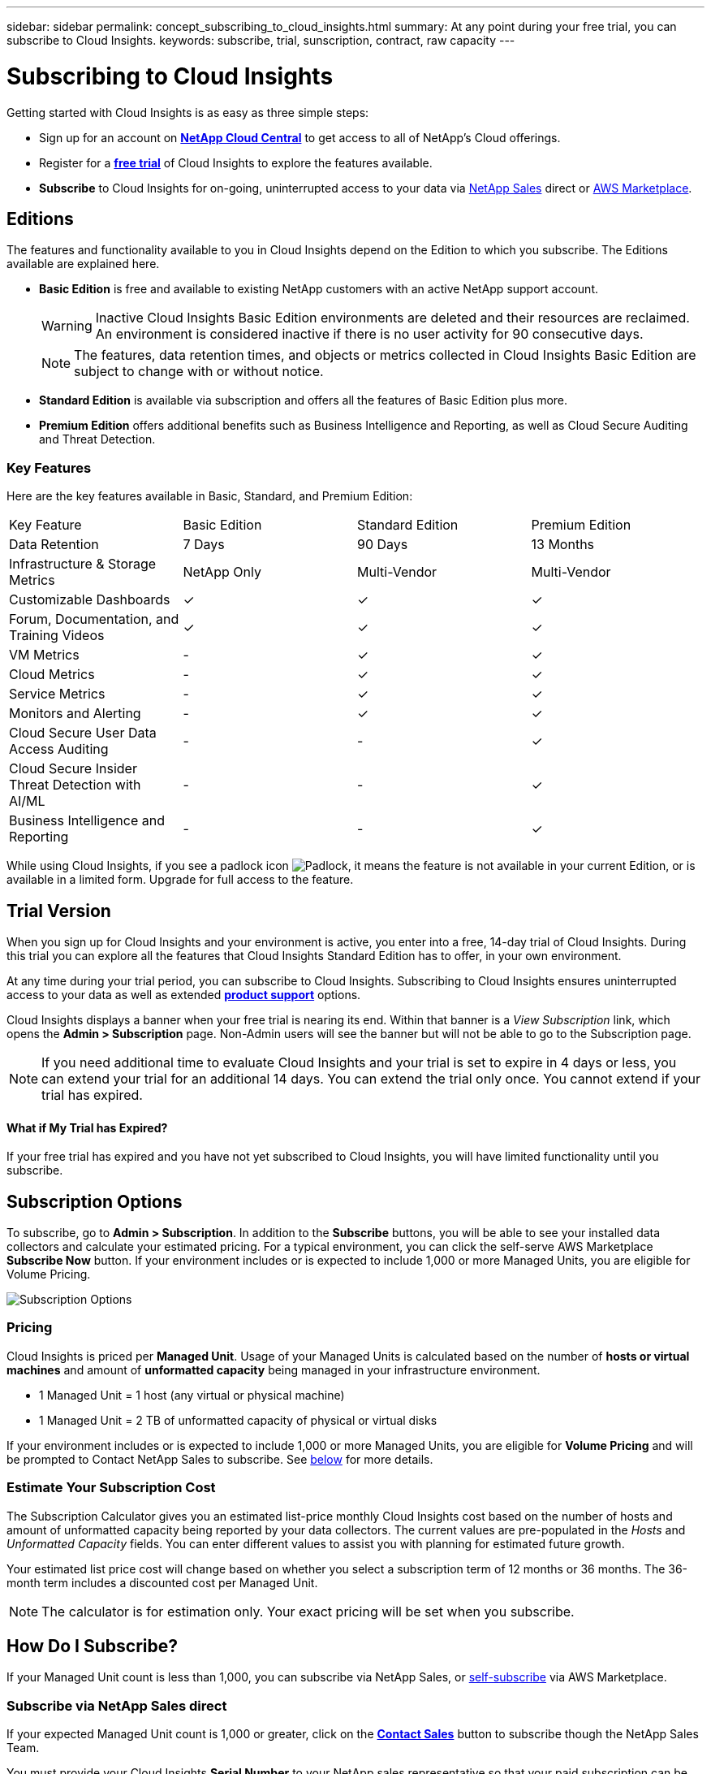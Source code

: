 ---
sidebar: sidebar
permalink: concept_subscribing_to_cloud_insights.html
summary: At any point during your free trial, you can subscribe to Cloud Insights.
keywords: subscribe, trial, sunscription, contract, raw capacity
---

= Subscribing to Cloud Insights

:toc: macro
:hardbreaks:
:toclevels: 2
:nofooter:
:icons: font
:linkattrs:
:imagesdir: ./media/
:keywords: OnCommand, Insight, documentation, help, onboarding, getting started

Getting started with Cloud Insights is as easy as three simple steps:

* Sign up for an account on link:https://cloud.netapp.com/[*NetApp Cloud Central*] to get access to all of NetApp's Cloud offerings.
* Register for a link:https://cloud.netapp.com/cloud-insights[*free trial*] of Cloud Insights to explore the features available.
* *Subscribe* to Cloud Insights for on-going, uninterrupted access to your data via link:https://www.netapp.com/us/forms/sales-inquiry/cloud-insights-sales-inquiries.aspx[NetApp Sales] direct or link:https://aws.amazon.com/marketplace/pp/B07HM8QQGY[AWS Marketplace].

== Editions

The features and functionality available to you in Cloud Insights depend on the Edition to which you subscribe. The Editions available are explained here.

* *Basic Edition* is free and available to existing NetApp customers with an active NetApp support account.
+
WARNING: Inactive Cloud Insights Basic Edition environments are deleted and their resources are reclaimed. An environment is considered inactive if there is no user activity for 90 consecutive days. 
+
NOTE: The features, data retention times, and objects or metrics collected in Cloud Insights Basic Edition are subject to change with or without notice.  

* *Standard Edition* is available via subscription and offers all the features of Basic Edition plus more.

* *Premium Edition* offers additional benefits such as Business Intelligence and Reporting, as well as Cloud Secure Auditing and Threat Detection.


=== Key Features

Here are the key features available in Basic, Standard, and Premium Edition:

[cols=".<,.^,.^,.^"]
|===
|Key Feature |Basic Edition |Standard Edition|Premium Edition
|Data Retention|7 Days|90 Days|13 Months
|Infrastructure & Storage Metrics|NetApp Only|Multi-Vendor|Multi-Vendor
|Customizable Dashboards|&check;|&check;|&check;
|Forum, Documentation, and Training Videos| &check;|&check;|&check;
|VM Metrics| - |&check;|&check;
|Cloud Metrics| - |&check;|&check;
|Service Metrics| - |&check;|&check;
|Monitors and Alerting| - |&check;|&check;
|Cloud Secure User Data Access Auditing| - | - |&check;
|Cloud Secure Insider Threat Detection with AI/ML| - | - |&check;
|Business Intelligence and Reporting| - | - |&check;
|===

////
[cols=".<,.^,.^,.^"]
|===
|Service & Support|Basic Edition |Standard Edition|Premium Edition
|Community Forums|&check; |&check; |&check; 
|Online Documentation & Knowledgebase|&check; |&check; |&check; 
|Live Chat & Technical Support|-|&check; |&check; 
|===
////

While using Cloud Insights, if you see a padlock icon image:padlock.png[Padlock], it means the feature is not available in your current Edition, or is available in a limited form. Upgrade for full access to the feature.

== Trial Version
When you sign up for Cloud Insights and your environment is active, you enter into a free, 14-day trial of Cloud Insights. During this trial you can explore all the features that Cloud Insights Standard Edition has to offer, in your own environment.   

At any time during your trial period, you can subscribe to Cloud Insights. Subscribing to Cloud Insights ensures uninterrupted access to your data as well as extended link:https://docs.netapp.com/us-en/cloudinsights/concept_requesting_support.html[*product support*] options. 

Cloud Insights displays a banner when your free trial is nearing its end. Within that banner is a _View Subscription_ link, which opens the *Admin > Subscription* page. Non-Admin users will see the banner but will not be able to go to the Subscription page.

NOTE: If you need additional time to evaluate Cloud Insights and your trial is set to expire in 4 days or less, you can extend your trial for an additional 14 days. You can extend the trial only once. You cannot extend if your trial has expired.

==== What if My Trial has Expired?

If your free trial has expired and you have not yet subscribed to Cloud Insights, you will have limited functionality until you subscribe.  

== Subscription Options

To subscribe, go to *Admin > Subscription*. In addition to the *Subscribe* buttons, you will be able to see your installed data collectors and calculate your estimated pricing. For a typical environment, you can click the self-serve AWS Marketplace *Subscribe Now* button. If your environment includes or is expected to include 1,000 or more Managed Units, you are eligible for Volume Pricing. 

//image:Subscribe_Volume.png[Subscription Options]
//image:SubscribeTodayScreen.png[Subscription Options]
image:SubscriptionCompareTable.png[Subscription Options]

=== Pricing
Cloud Insights is priced per *Managed Unit*. Usage of your Managed Units is calculated based on the number of *hosts or virtual machines* and amount of *unformatted capacity* being managed in your infrastructure environment.

* 1 Managed Unit = 1 host (any virtual or physical machine)
* 1 Managed Unit = 2 TB of unformatted capacity of physical or virtual disks

If your environment includes or is expected to include 1,000 or more Managed Units, you are eligible for *Volume Pricing* and will be prompted to Contact NetApp Sales to subscribe. See <<how-do-i-subscribe,below>> for more details.

=== Estimate Your Subscription Cost
The Subscription Calculator gives you an estimated list-price monthly Cloud Insights cost based on the number of hosts and amount of unformatted capacity being reported by your data collectors. The current values are pre-populated in the _Hosts_ and _Unformatted Capacity_ fields. You can enter different values to assist you with planning for estimated future growth.

Your estimated list price cost will change based on whether you select a subscription term of 12 months or 36 months. The 36-month term includes a discounted cost per Managed Unit.

NOTE: The calculator is for estimation only. Your exact pricing will be set when you subscribe.

== How Do I Subscribe?

If your Managed Unit count is less than 1,000, you can subscribe via NetApp Sales, or <<self-subscribe-via-aws-marketplace,self-subscribe>> via AWS Marketplace.

=== Subscribe via NetApp Sales direct

If your expected Managed Unit count is 1,000 or greater, click on the link:https://www.netapp.com/us/forms/sales-inquiry/cloud-insights-sales-inquiries.aspx[*Contact Sales*] button to subscribe though the NetApp Sales Team. 

You must provide your Cloud Insights *Serial Number* to your NetApp sales representative so that your paid subscription can be applied to your Cloud Insights environment. The Serial Number uniquely identifies your Cloud Insights trial environment and can be found on the *Admin > Subscription* page.

=== Self-Subscribe via AWS Marketplace

NOTE: You must be an Account Owner or Administrator in order to apply an AWS Marketplace subscription to your existing Cloud Insights trial account. Additionally, you must have an Amazon Web Services (AWS) account.  

Clicking on the *Subscribe Now* button opens the AWS link:https://aws.amazon.com/marketplace/pp/B07HM8QQGY[Cloud Insights] subscription page, where you can complete your subscription. Note that values you entered in the calculator are not populated in the AWS subscription page; you will need to enter the total Managed Units count on this page.

After you have entered the total Managed Units count and chosen either 12-month or 36-month subscription term, click on *Set Up Your Account* to finish the subscription process.

Once the AWS subscription process is complete, you will be taken back to your Cloud Insights environment. Or, if the environment is no longer active (for example, you have logged out), you will be taken to the Cloud Central sign-in page. When you sign in to Cloud Insights again, your subscription will be active. 

NOTE: After clicking on *Set Up Your account* on the AWS Marketplace page, you must complete the AWS subscription process within one hour. If you do not complete it within one hour, you will need to click on *Set Up Your Account* again to complete the process.

If there is a problem and the subscription process fails to complete correctly, you will still see the "Trial Version" banner when you log into your environment. In this event, you can go to *Admin > Subscription* and repeat the subscription process.

== Subscription Mode
Once your subscription is active, you can view your subscription status and Managed Unit usage on the *Admin > Subscription* page.

image:Subscription_Summary.png[Subscription Status ] 

The Subscription status page displays the following:

* Current subscription or Edition 
* Contract term and expiration date
* Current Managed Unit usage, including breakdown counts for hosts and capacity
* Link to modify your subscription 

NOTE: The Unformatted Capacity Managed Unit count reflects a sum of the total raw capacity in the environment and is rounded up to the nearest Managed Unit. 

=== What Happens if I Exceed My Subscribed Usage?

Warnings are displayed when your Managed Unit usage exceeds 80%, 90%, and 100% of your total subscribed amount:

|===
*When usage exceeds:* | *This happens / Recommended action:*
|*80%* | An informational banner is displayed. No action is necessary.
| *90%* | A warning banner is displayed. You may want to increase your subscribed Managed Unit count.
| *100%*| An error banner is displayed and you will have limited functionality until you do one of the following:
* Modify your subscription to increase the subscribed Managed Unit count
* Remove Data Collectors so that your Managed Unit usage is at or below your subscribed amount
|===

=== Installed Data Collectors

Click on the *View Data Collectors* button to expand the list of installed Data Collectors. 

image:Subscription_Installed_Data_Collectors.png[Data Collectors]

The Data Collectors section shows the Data Collectors installed in your environment and the breakdown of Managed Units for each. 

NOTE: The sum of Managed Units may differ slightly from the Data Collectors count in the status section. This is because Managed Unit counts are rounded up to the nearest Managed Unit. The sum of these numbers in the Data Collectors list may be slightly higher than the total Managed Units in the status section. The Status section reflects your actual Managed Unit count for your subscription.

In the event that your usage is nearing or exceeding your subscribed amount, you can delete data collectors in this list by clicking on the "three dots" menu and selecting *Delete*.

== Subscribe Directly and Skip the Trial

You can also subscribe to Cloud Insights directly from the link:https://aws.amazon.com/marketplace/pp/B07HM8QQGY[AWS Marketplace], without first creating a trial environment. Once your subscription is complete and your environment is set up, you will immediately be subscribed.
